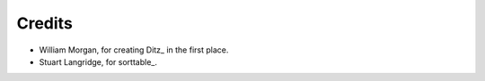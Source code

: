 =========
 Credits
=========

* William Morgan, for creating Ditz_ in the first place.
* Stuart Langridge, for sorttable_.
